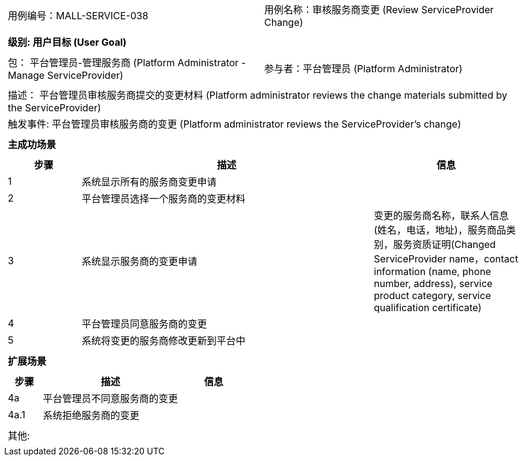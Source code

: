 [cols="1a"]
|===

|
[frame="none"]
[cols="1,1"]
!===
! 用例编号：MALL-SERVICE-038
! 用例名称：审核服务商变更 (Review ServiceProvider Change)
!===

|
[frame="none"]
[cols="1", options="header"]
!===
! 级别: 用户目标 (User Goal)
!===

|
[frame="none"]
[cols="2"]
!===
! 包： 平台管理员-管理服务商 (Platform Administrator - Manage ServiceProvider)
! 参与者：平台管理员 (Platform Administrator)
!===

|
[frame="none"]
[cols="1"]
!===
! 描述： 平台管理员审核服务商提交的变更材料 (Platform administrator reviews the change materials submitted by the ServiceProvider)
! 触发事件: 平台管理员审核服务商的变更 (Platform administrator reviews the ServiceProvider's change)
!===

|
[frame="none"]
[cols="1", options="header"]
!===
! 主成功场景
!===

|
[frame="none"]
[cols="1,4,2", options="header"]
!===
! 步骤 ! 描述 ! 信息

! 1
! 系统显示所有的服务商变更申请
!

! 2
! 平台管理员选择一个服务商的变更材料
!

! 3
! 系统显示服务商的变更申请
! 变更的服务商名称，联系人信息(姓名，电话，地址)，服务商品类别，服务资质证明(Changed ServiceProvider name，contact information (name, phone number, address), service product category, service qualification certificate)

! 4
! 平台管理员同意服务商的变更
!

! 5
! 系统将变更的服务商修改更新到平台中
!

!===

|
[frame="none"]
[cols="1", options="header"]
!===
! 扩展场景
!===

|
[frame="none"]
[cols="1,4,2", options="header"]
!===
! 步骤 ! 描述 ! 信息

! 4a
! 平台管理员不同意服务商的变更
!

! 4a.1
! 系统拒绝服务商的变更
!

!===

|
[frame="none"]
[cols="1"]
!===
! 其他:
!===
|===
